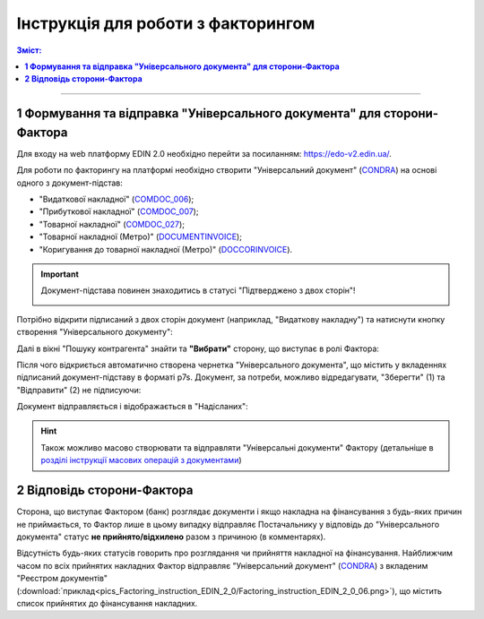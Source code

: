 Інструкція для роботи з факторингом
####################################################################################################################

.. role:: red

.. role:: green

.. contents:: Зміст:
   :depth: 3

---------

**1 Формування та відправка "Універсального документа" для сторони-Фактора**
===========================================================================================

Для входу на web платформу EDIN 2.0 необхідно перейти за посиланням: https://edo-v2.edin.ua/.

Для роботи по факторингу на платформі необхідно створити "Універсальний документ" (`CONDRA <https://wiki.edin.ua/uk/latest/XML/XML-structure.html#condra>`__) на основі одного з документ-підстав:

* "Видаткової накладної" (`COMDOC_006 <https://wiki.edin.ua/uk/latest/XML/XML-structure.html#comdoc-006>`__);
* "Прибуткової накладної" (`COMDOC_007 <https://wiki.edin.ua/uk/latest/XML/XML-structure.html#comdoc-007>`__);
* "Товарної накладної" (`COMDOC_027 <https://wiki.edin.ua/uk/latest/XML/XML-structure.html#comdoc-027>`__);
* "Товарної накладної (Метро)" (`DOCUMENTINVOICE <https://wiki.edin.ua/uk/latest/XML/XML-structure.html#documentinvoice>`__);
* "Коригування до товарної накладної (Метро)" (`DOCCORINVOICE <https://wiki.edin.ua/uk/latest/XML/XML-structure.html#doccorinvoice>`__).

.. important::
    Документ-підстава повинен знаходитись в статусі :green:`"Підтверджено з двох сторін"`!

    .. image:: pics_Factoring_instruction_EDIN_2_0/Factoring_instruction_EDIN_2_0_01.png
       :align: center

Потрібно відкрити підписаний з двох сторін документ (наприклад, "Видаткову накладну") та натиснути кнопку створення "Універсального документу":

.. image:: pics_Factoring_instruction_EDIN_2_0/Factoring_instruction_EDIN_2_0_02.png
   :align: center

Далі в вікні "Пошуку контрагента" знайти та **"Вибрати"** сторону, що виступає в ролі Фактора: 

.. image:: pics_Factoring_instruction_EDIN_2_0/Factoring_instruction_EDIN_2_0_03.png
   :align: center

Після чого відкриється автоматично створена чернетка "Універсального документа", що містить у вкладеннях підписаний документ-підставу в форматі p7s. Документ, за потреби, можливо відредагувати, "Зберегти" (1) та "Відправити" (2) не підписуючи:

.. image:: pics_Factoring_instruction_EDIN_2_0/Factoring_instruction_EDIN_2_0_04.png
   :align: center

Документ відправляється і відображається в "Надісланих":

.. image:: pics_Factoring_instruction_EDIN_2_0/Factoring_instruction_EDIN_2_0_05.png
   :align: center

.. hint::
    Також можливо масово створювати та відправляти "Універсальні документи" Фактору (детальніше в `розділі інструкції масових операцій з документами <https://wiki.edin.ua/uk/latest/general_2_0/massovi_operacii_EDIN_2.0.html#>`__)

**2 Відповідь сторони-Фактора**
===========================================================================================

Сторона, що виступає Фактором (банк) розглядає документи і якщо накладна на фінансування з будь-яких причин не приймається, то Фактор лише в цьому випадку відправляє Постачальнику у відповідь до "Універсального документа" статус **не прийнято/відхилено** разом з причиною (в комментарях).

Відсутність будь-яких статусів говорить про розглядання чи прийняття накладної на фінансування. Найближчим часом по всіх прийнятих накладних Фактор відправляє "Універсальний документ" (`CONDRA <https://wiki.edin.ua/uk/latest/XML/XML-structure.html#condra>`__) з вкладеним "Реєстром документів" (:download:`приклад<pics_Factoring_instruction_EDIN_2_0/Factoring_instruction_EDIN_2_0_06.png>`), що містить список прийнятих до фінансування накладних.

